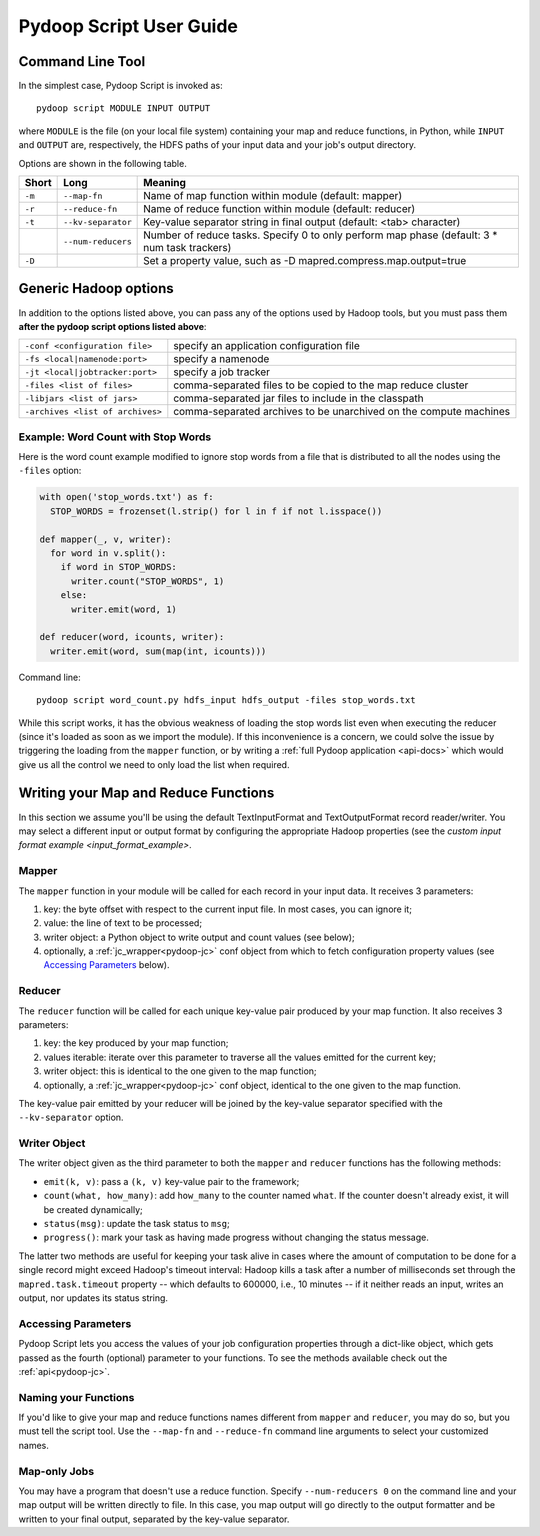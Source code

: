 .. _pydoop_script_guide:

Pydoop Script User Guide
========================

Command Line Tool
-----------------

In the simplest case, Pydoop Script is invoked as::

  pydoop script MODULE INPUT OUTPUT

where ``MODULE`` is the file (on your local file system) containing
your map and reduce functions, in Python, while ``INPUT`` and
``OUTPUT`` are, respectively, the HDFS paths of your input data and
your job's output directory.

Options are shown in the following table.

+--------+--------------------+-----------------------------------------------+
| Short  | Long               | Meaning                                       |
+========+====================+===============================================+
| ``-m`` | ``--map-fn``       | Name of map function within module (default:  |
|        |                    | mapper)                                       |
+--------+--------------------+-----------------------------------------------+
| ``-r`` | ``--reduce-fn``    | Name of reduce function within module         |
|        |                    | (default: reducer)                            |
+--------+--------------------+-----------------------------------------------+
| ``-t`` | ``--kv-separator`` | Key-value separator string in final output    |
|        |                    | (default: <tab> character)                    |
+--------+--------------------+-----------------------------------------------+
|        | ``--num-reducers`` | Number of reduce tasks. Specify 0 to only     |
|        |                    | perform map phase (default: 3 * num task      |
|        |                    | trackers)                                     |
+--------+--------------------+-----------------------------------------------+
| ``-D`` |                    | Set a property value, such as                 |
|        |                    | -D mapred.compress.map.output=true            |
+--------+--------------------+-----------------------------------------------+

Generic Hadoop options
----------------------

In addition to the options listed above, you can pass any of the
options used by Hadoop tools, but you must pass them **after the
pydoop script options listed above**:

================================ ==============================================
``-conf <configuration file>``   specify an application configuration file
``-fs <local|namenode:port>``    specify a namenode
``-jt <local|jobtracker:port>``  specify a job tracker
``-files <list of files>``       comma-separated files to be copied to the map
                                 reduce cluster
``-libjars <list of jars>``      comma-separated jar files to include in the
                                 classpath
``-archives <list of archives>`` comma-separated archives to be unarchived on
                                 the compute machines
================================ ==============================================

Example: Word Count with Stop Words
+++++++++++++++++++++++++++++++++++

Here is the word count example modified to ignore stop words from a
file that is distributed to all the nodes using the ``-files`` option:

.. code-block:: python

  with open('stop_words.txt') as f:
    STOP_WORDS = frozenset(l.strip() for l in f if not l.isspace())

  def mapper(_, v, writer):
    for word in v.split():
      if word in STOP_WORDS:
        writer.count("STOP_WORDS", 1)
      else:
        writer.emit(word, 1)

  def reducer(word, icounts, writer):
    writer.emit(word, sum(map(int, icounts)))

Command line::

  pydoop script word_count.py hdfs_input hdfs_output -files stop_words.txt

While this script works, it has the obvious weakness of loading the
stop words list even when executing the reducer (since it's loaded as
soon as we import the module).  If this inconvenience is a concern, we
could solve the issue by triggering the loading from the ``mapper``
function, or by writing a :ref:`full Pydoop application <api-docs>`
which would give us all the control we need to only load the list when
required.

Writing your Map and Reduce Functions
-------------------------------------

In this section we assume you'll be using the default TextInputFormat
and TextOutputFormat record reader/writer.  You may select a different
input or output format by configuring the appropriate Hadoop
properties (see the `custom input format example
<input_format_example>`.

Mapper
++++++

The ``mapper`` function in your module will be called for each record
in your input data.  It receives 3 parameters:

#. key: the byte offset with respect to the current input file. In most cases,
   you can ignore it;
#. value: the line of text to be processed;
#. writer object: a Python object to write output and count values (see below);
#. optionally, a :ref:`jc_wrapper<pydoop-jc>` conf object from which
   to fetch configuration property values (see `Accessing Parameters`_
   below).

Reducer
+++++++

The ``reducer`` function will be called for each unique key-value pair
produced by your map function.  It also receives 3 parameters:

#. key: the key produced by your map function;
#. values iterable: iterate over this parameter to traverse all the
   values emitted for the current key;
#. writer object: this is identical to the one given to the map function;
#. optionally, a :ref:`jc_wrapper<pydoop-jc>` conf object, identical
   to the one given to the map function.

The key-value pair emitted by your reducer will be joined by the
key-value separator specified with the ``--kv-separator`` option.


Writer Object
+++++++++++++

The writer object given as the third parameter to both the ``mapper``
and ``reducer`` functions has the following methods:

* ``emit(k, v)``: pass a ``(k, v)`` key-value pair to the framework;
* ``count(what, how_many)``: add ``how_many`` to the counter named
  ``what``.  If the counter doesn't already exist, it will be created
  dynamically;
* ``status(msg)``: update the task status to ``msg``;
* ``progress()``: mark your task as having made progress without changing
  the status message.

The latter two methods are useful for keeping your task alive in cases
where the amount of computation to be done for a single record might
exceed Hadoop's timeout interval: Hadoop kills a task after a number
of milliseconds set through the ``mapred.task.timeout`` property --
which defaults to 600000, i.e., 10 minutes -- if it neither reads an
input, writes an output, nor updates its status string.


Accessing Parameters
++++++++++++++++++++

Pydoop Script lets you access the values of your job configuration
properties through a dict-like object, which gets passed as the fourth
(optional) parameter to your functions.  To see the methods available
check out the :ref:`api<pydoop-jc>`.


Naming your Functions
+++++++++++++++++++++

If you'd like to give your map and reduce functions names different
from ``mapper`` and ``reducer``, you may do so, but you must tell the
script tool.  Use the ``--map-fn`` and ``--reduce-fn`` command line
arguments to select your customized names.


Map-only Jobs
+++++++++++++

You may have a program that doesn't use a reduce function.  Specify
``--num-reducers 0`` on the command line and your map output will be
written directly to file.  In this case, you map output will go
directly to the output formatter and be written to your final output,
separated by the key-value separator.
